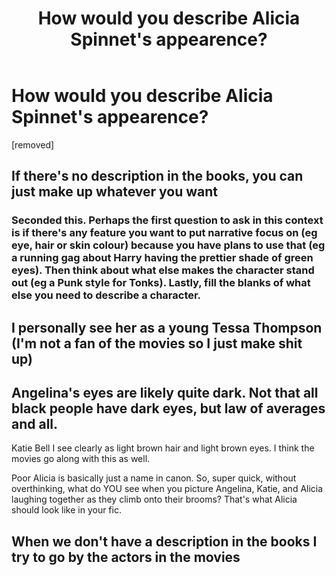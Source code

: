 #+TITLE: How would you describe Alicia Spinnet's appearence?

* How would you describe Alicia Spinnet's appearence?
:PROPERTIES:
:Author: TalkToMyselfTooMuch
:Score: 2
:DateUnix: 1604023018.0
:DateShort: 2020-Oct-30
:FlairText: Discussion
:END:
[removed]


** If there's no description in the books, you can just make up whatever you want
:PROPERTIES:
:Author: Tsorovar
:Score: 3
:DateUnix: 1604041252.0
:DateShort: 2020-Oct-30
:END:

*** Seconded this. Perhaps the first question to ask in this context is if there's any feature you want to put narrative focus on (eg eye, hair or skin colour) because you have plans to use that (eg a running gag about Harry having the prettier shade of green eyes). Then think about what else makes the character stand out (eg a Punk style for Tonks). Lastly, fill the blanks of what else you need to describe a character.
:PROPERTIES:
:Author: Hellstrike
:Score: 1
:DateUnix: 1604058781.0
:DateShort: 2020-Oct-30
:END:


** I personally see her as a young Tessa Thompson (I'm not a fan of the movies so I just make shit up)
:PROPERTIES:
:Author: karigan_g
:Score: 1
:DateUnix: 1604031324.0
:DateShort: 2020-Oct-30
:END:


** Angelina's eyes are likely quite dark. Not that all black people have dark eyes, but law of averages and all.

Katie Bell I see clearly as light brown hair and light brown eyes. I think the movies go along with this as well.

Poor Alicia is basically just a name in canon. So, super quick, without overthinking, what do YOU see when you picture Angelina, Katie, and Alicia laughing together as they climb onto their brooms? That's what Alicia should look like in your fic.
:PROPERTIES:
:Score: 1
:DateUnix: 1604058603.0
:DateShort: 2020-Oct-30
:END:


** When we don't have a description in the books I try to go by the actors in the movies
:PROPERTIES:
:Author: Jon_Riptide
:Score: 0
:DateUnix: 1604027386.0
:DateShort: 2020-Oct-30
:END:
